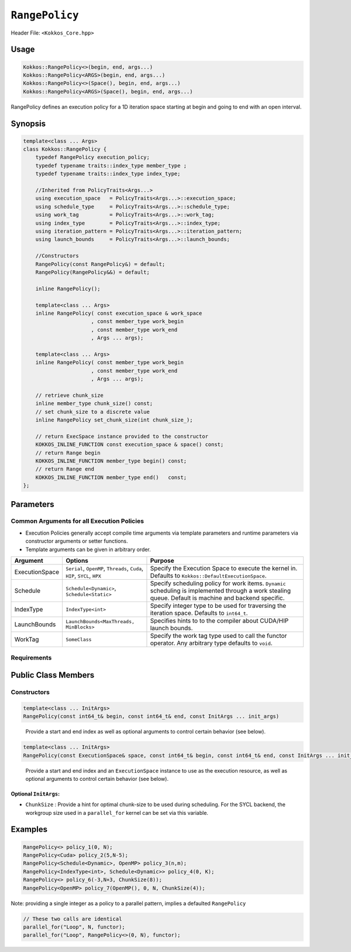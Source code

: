 ``RangePolicy``
===============

.. role::cpp(code)
    :language: cpp

Header File: ``<Kokkos_Core.hpp>``

Usage
-----

.. code-block:: cpp

    Kokkos::RangePolicy<>(begin, end, args...)
    Kokkos::RangePolicy<ARGS>(begin, end, args...)
    Kokkos::RangePolicy<>(Space(), begin, end, args...)
    Kokkos::RangePolicy<ARGS>(Space(), begin, end, args...)

RangePolicy defines an execution policy for a 1D iteration space starting at begin and going to end with an open interval. 

Synopsis 
--------

.. code-block:: cpp
        
    template<class ... Args>
    class Kokkos::RangePolicy {
        typedef RangePolicy execution_policy;
        typedef typename traits::index_type member_type ;
        typedef typename traits::index_type index_type;

        //Inherited from PolicyTraits<Args...> 
        using execution_space   = PolicyTraits<Args...>::execution_space;
        using schedule_type     = PolicyTraits<Args...>::schedule_type;
        using work_tag          = PolicyTraits<Args...>::work_tag;
        using index_type        = PolicyTraits<Args...>::index_type;
        using iteration_pattern = PolicyTraits<Args...>::iteration_pattern;
        using launch_bounds     = PolicyTraits<Args...>::launch_bounds;

        //Constructors
        RangePolicy(const RangePolicy&) = default;
        RangePolicy(RangePolicy&&) = default;

        inline RangePolicy();

        template<class ... Args>
        inline RangePolicy( const execution_space & work_space
                          , const member_type work_begin
                          , const member_type work_end
                          , Args ... args);

        template<class ... Args>
        inline RangePolicy( const member_type work_begin
                          , const member_type work_end
                          , Args ... args);

        // retrieve chunk_size
        inline member_type chunk_size() const;
        // set chunk_size to a discrete value
        inline RangePolicy set_chunk_size(int chunk_size_);

        // return ExecSpace instance provided to the constructor
        KOKKOS_INLINE_FUNCTION const execution_space & space() const;
        // return Range begin 
        KOKKOS_INLINE_FUNCTION member_type begin() const;
        // return Range end 
        KOKKOS_INLINE_FUNCTION member_type end()   const;
    };

Parameters
----------

Common Arguments for all Execution Policies
~~~~~~~~~~~~~~~~~~~~~~~~~~~~~~~~~~~~~~~~~~~

* Execution Policies generally accept compile time arguments via template parameters and runtime parameters via constructor arguments or setter functions.

* Template arguments can be given in arbitrary order.

+-------------------+---------------------------------------------------------------------------+---------------------------------------------------------------------------------------------------------------------------------------------------------+
| Argument          | Options                                                                   | Purpose                                                                                                                                                 |
+===================+===========================================================================+=========================================================================================================================================================+
| ExecutionSpace    | ``Serial``, ``OpenMP``, ``Threads``, ``Cuda``, ``HIP``, ``SYCL``, ``HPX`` | Specify the Execution Space to execute the kernel in. Defaults to ``Kokkos::DefaultExecutionSpace``.                                                    |
+-------------------+---------------------------------------------------------------------------+---------------------------------------------------------------------------------------------------------------------------------------------------------+
| Schedule          | ``Schedule<Dynamic>``, ``Schedule<Static>``                               | Specify scheduling policy for work items. ``Dynamic`` scheduling is implemented through a work stealing queue. Default is machine and backend specific. |
+-------------------+---------------------------------------------------------------------------+---------------------------------------------------------------------------------------------------------------------------------------------------------+
| IndexType         | ``IndexType<int>``                                                        | Specify integer type to be used for traversing the iteration space. Defaults to ``int64_t``.                                                            |
+-------------------+---------------------------------------------------------------------------+---------------------------------------------------------------------------------------------------------------------------------------------------------+
| LaunchBounds      | ``LaunchBounds<MaxThreads, MinBlocks>``                                   | Specifies hints to to the compiler about CUDA/HIP launch bounds.                                                                                        |
+-------------------+---------------------------------------------------------------------------+---------------------------------------------------------------------------------------------------------------------------------------------------------+
| WorkTag           | ``SomeClass``                                                             | Specify the work tag type used to call the functor operator. Any arbitrary type defaults to ``void``.                                                   |
+-------------------+---------------------------------------------------------------------------+---------------------------------------------------------------------------------------------------------------------------------------------------------+

Requirements
~~~~~~~~~~~~

Public Class Members
--------------------

Constructors
~~~~~~~~~~~~
 
.. cpp:function:: RangePolicy()
    
    Default Constructor uninitialized policy.

.. code-block:: cpp

    template<class ... InitArgs> 
    RangePolicy(const int64_t& begin, const int64_t& end, const InitArgs ... init_args)

\
    Provide a start and end index as well as optional arguments to control certain behavior (see below).
   
.. code-block:: cpp

    template<class ... InitArgs> 
    RangePolicy(const ExecutionSpace& space, const int64_t& begin, const int64_t& end, const InitArgs ... init_args)

\
    Provide a start and end index and an ``ExecutionSpace`` instance to use as the execution resource, as well as optional arguments to control certain behavior (see below).

Optional ``InitArgs``:
^^^^^^^^^^^^^^^^^^^^^^

* ``ChunkSize`` : Provide a hint for optimal chunk-size to be used during scheduling. For the SYCL backend, the workgroup size used in a ``parallel_for`` kernel can be set via this variable. 

Examples
--------
   
.. code-block:: cpp
    
    RangePolicy<> policy_1(0, N);
    RangePolicy<Cuda> policy_2(5,N-5);
    RangePolicy<Schedule<Dynamic>, OpenMP> policy_3(n,m);
    RangePolicy<IndexType<int>, Schedule<Dynamic>> policy_4(0, K);
    RangePolicy<> policy_6(-3,N+3, ChunkSize(8));
    RangePolicy<OpenMP> policy_7(OpenMP(), 0, N, ChunkSize(4));

Note: providing a single integer as a policy to a parallel pattern, implies a defaulted ``RangePolicy``

.. code-block:: cpp

    // These two calls are identical
    parallel_for("Loop", N, functor);
    parallel_for("Loop", RangePolicy<>(0, N), functor);
